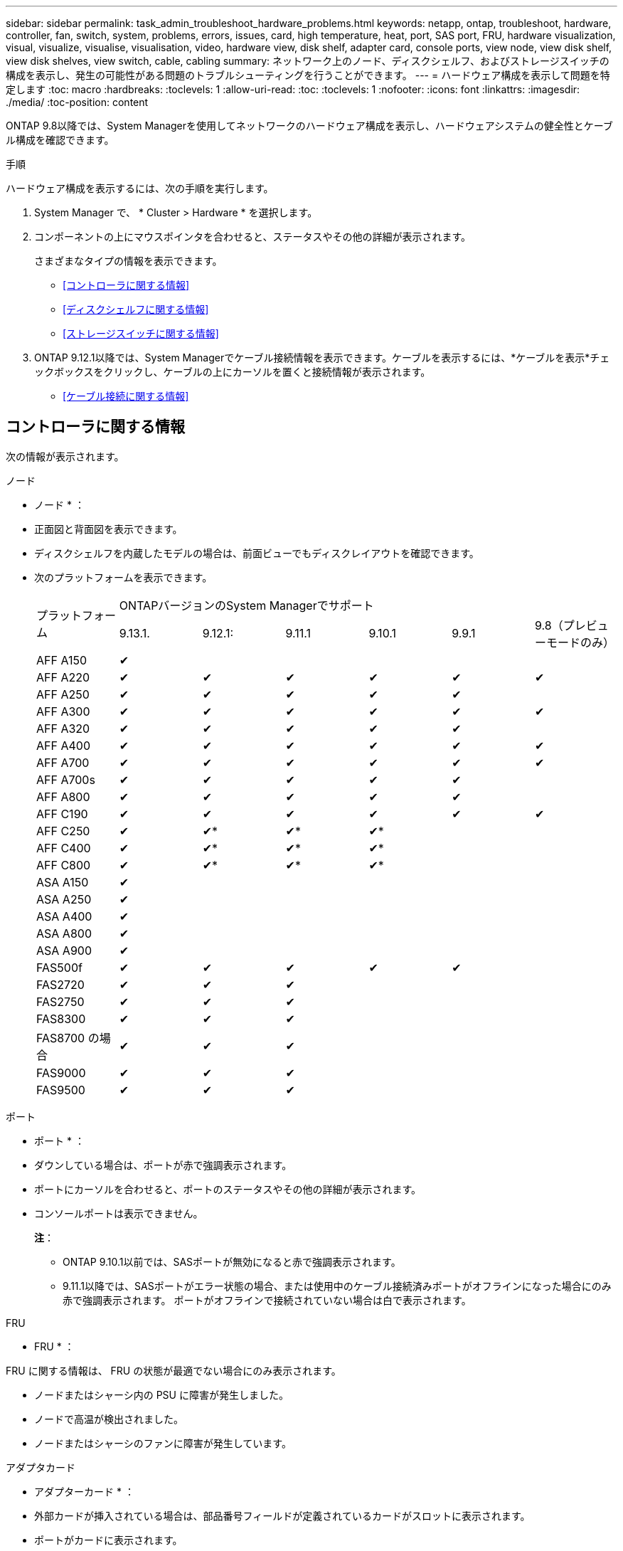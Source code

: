 ---
sidebar: sidebar 
permalink: task_admin_troubleshoot_hardware_problems.html 
keywords: netapp, ontap, troubleshoot, hardware, controller, fan, switch, system, problems, errors, issues, card, high temperature, heat, port, SAS port, FRU, hardware visualization, visual, visualize, visualise, visualisation, video, hardware view, disk shelf, adapter card, console ports, view node, view disk shelf, view disk shelves, view switch, cable, cabling 
summary: ネットワーク上のノード、ディスクシェルフ、およびストレージスイッチの構成を表示し、発生の可能性がある問題のトラブルシューティングを行うことができます。 
---
= ハードウェア構成を表示して問題を特定します
:toc: macro
:hardbreaks:
:toclevels: 1
:allow-uri-read: 
:toc: 
:toclevels: 1
:nofooter: 
:icons: font
:linkattrs: 
:imagesdir: ./media/
:toc-position: content


[role="lead"]
ONTAP 9.8以降では、System Managerを使用してネットワークのハードウェア構成を表示し、ハードウェアシステムの健全性とケーブル構成を確認できます。

.手順
ハードウェア構成を表示するには、次の手順を実行します。

. System Manager で、 * Cluster > Hardware * を選択します。
. コンポーネントの上にマウスポインタを合わせると、ステータスやその他の詳細が表示されます。
+
さまざまなタイプの情報を表示できます。

+
** <<コントローラに関する情報>>
** <<ディスクシェルフに関する情報>>
** <<ストレージスイッチに関する情報>>


. ONTAP 9.12.1以降では、System Managerでケーブル接続情報を表示できます。ケーブルを表示するには、*ケーブルを表示*チェックボックスをクリックし、ケーブルの上にカーソルを置くと接続情報が表示されます。
+
** <<ケーブル接続に関する情報>>






== コントローラに関する情報

次の情報が表示されます。

[role="tabbed-block"]
====
.ノード
--
* ノード * ：

* 正面図と背面図を表示できます。
* ディスクシェルフを内蔵したモデルの場合は、前面ビューでもディスクレイアウトを確認できます。
* 次のプラットフォームを表示できます。
+
|===


.2+| プラットフォーム 6+| ONTAPバージョンのSystem Managerでサポート 


| 9.13.1. | 9.12.1: | 9.11.1 | 9.10.1 | 9.9.1 | 9.8（プレビューモードのみ） 


 a| 
AFF A150
 a| 
&#10004;
 a| 
 a| 
 a| 
 a| 
 a| 



 a| 
AFF A220
 a| 
&#10004;
 a| 
&#10004;
 a| 
&#10004;
 a| 
&#10004;
 a| 
&#10004;
 a| 
&#10004;



 a| 
AFF A250
 a| 
&#10004;
 a| 
&#10004;
 a| 
&#10004;
 a| 
&#10004;
 a| 
&#10004;
 a| 



 a| 
AFF A300
 a| 
&#10004;
 a| 
&#10004;
 a| 
&#10004;
 a| 
&#10004;
 a| 
&#10004;
 a| 
&#10004;



 a| 
AFF A320
 a| 
&#10004;
 a| 
&#10004;
 a| 
&#10004;
 a| 
&#10004;
 a| 
&#10004;
 a| 



 a| 
AFF A400
 a| 
&#10004;
 a| 
&#10004;
 a| 
&#10004;
 a| 
&#10004;
 a| 
&#10004;
 a| 
&#10004;



 a| 
AFF A700
 a| 
&#10004;
 a| 
&#10004;
 a| 
&#10004;
 a| 
&#10004;
 a| 
&#10004;
 a| 
&#10004;



 a| 
AFF A700s
 a| 
&#10004;
 a| 
&#10004;
 a| 
&#10004;
 a| 
&#10004;
 a| 
&#10004;
 a| 



 a| 
AFF A800
 a| 
&#10004;
 a| 
&#10004;
 a| 
&#10004;
 a| 
&#10004;
 a| 
&#10004;
 a| 



 a| 
AFF C190
 a| 
&#10004;
 a| 
&#10004;
 a| 
&#10004;
 a| 
&#10004;
 a| 
&#10004;
 a| 
&#10004;



 a| 
AFF C250
 a| 
&#10004;
 a| 
&#10004;&ast;
 a| 
&#10004;&ast;
 a| 
&#10004;&ast;
 a| 
 a| 



 a| 
AFF C400
 a| 
&#10004;
 a| 
&#10004;&ast;
 a| 
&#10004;&ast;
 a| 
&#10004;&ast;
 a| 
 a| 



 a| 
AFF C800
 a| 
&#10004;
 a| 
&#10004;&ast;
 a| 
&#10004;&ast;
 a| 
&#10004;&ast;
 a| 
 a| 



 a| 
ASA A150
 a| 
&#10004;
 a| 
 a| 
 a| 
 a| 
 a| 



 a| 
ASA A250
 a| 
&#10004;
 a| 
 a| 
 a| 
 a| 
 a| 



 a| 
ASA A400
 a| 
&#10004;
 a| 
 a| 
 a| 
 a| 
 a| 



 a| 
ASA A800
 a| 
&#10004;
 a| 
 a| 
 a| 
 a| 
 a| 



 a| 
ASA A900
 a| 
&#10004;
 a| 
 a| 
 a| 
 a| 
 a| 



 a| 
FAS500f
 a| 
&#10004;
 a| 
&#10004;
 a| 
&#10004;
 a| 
&#10004;
 a| 
&#10004;
 a| 



 a| 
FAS2720
 a| 
&#10004;
 a| 
&#10004;
 a| 
&#10004;
 a| 
 a| 
 a| 



 a| 
FAS2750
 a| 
&#10004;
 a| 
&#10004;
 a| 
&#10004;
 a| 
 a| 
 a| 



 a| 
FAS8300
 a| 
&#10004;
 a| 
&#10004;
 a| 
&#10004;
 a| 
 a| 
 a| 



 a| 
FAS8700 の場合
 a| 
&#10004;
 a| 
&#10004;
 a| 
&#10004;
 a| 
 a| 
 a| 



 a| 
FAS9000
 a| 
&#10004;
 a| 
&#10004;
 a| 
&#10004;
 a| 
 a| 
 a| 



 a| 
FAS9500
 a| 
&#10004;
 a| 
&#10004;
 a| 
&#10004;
 a| 
 a| 
 a| 



 a| 
&ast;これらのデバイスを表示するには'最新のパッチリリースをインストールします

|===


--
.ポート
--
* ポート * ：

* ダウンしている場合は、ポートが赤で強調表示されます。
* ポートにカーソルを合わせると、ポートのステータスやその他の詳細が表示されます。
* コンソールポートは表示できません。
+
*注*：

+
** ONTAP 9.10.1以前では、SASポートが無効になると赤で強調表示されます。
** 9.11.1以降では、SASポートがエラー状態の場合、または使用中のケーブル接続済みポートがオフラインになった場合にのみ赤で強調表示されます。  ポートがオフラインで接続されていない場合は白で表示されます。




--
.FRU
--
* FRU * ：

FRU に関する情報は、 FRU の状態が最適でない場合にのみ表示されます。

* ノードまたはシャーシ内の PSU に障害が発生しました。
* ノードで高温が検出されました。
* ノードまたはシャーシのファンに障害が発生しています。


--
.アダプタカード
--
* アダプターカード * ：

* 外部カードが挿入されている場合は、部品番号フィールドが定義されているカードがスロットに表示されます。
* ポートがカードに表示されます。
* サポートされているカードの場合は、そのカードの画像を表示できます。  カードがサポートされているパーツ番号のリストに含まれていない場合は、一般的な図が表示されます。


--
====


== ディスクシェルフに関する情報

次の情報が表示されます。

[role="tabbed-block"]
====
.ディスクシェルフ
--
* ディスクシェルフ * ：

* 正面図と背面図を表示できます。
* 次のディスクシェルフモデルが表示されます。
+
[cols="35,65"]
|===


| システムで実行しているバージョン | これで、 System Manager を使用した表示 


| ONTAP 9.9.1以降 | 「サービス終了」または「販売終了」に指定されているすべてのシェルフ 


| ONTAP 9.8 | DS4243 、 DS4486 、 DS212C 、 DS2246 、 DS224C 、 および NS224 に追加できます 
|===


--
.シェルフポート
--
* シェルフポート * ：

* ポートのステータスを表示できます。
* ポートが接続されている場合は、リモートポートの情報を表示できます。


--
.シェルフFRU
--
* シェルフ FRU * ：

* PSU障害情報が表示されます。


--
====


== ストレージスイッチに関する情報

次の情報が表示されます。

[role="tabbed-block"]
====
.ストレージスイッチ
--
*ストレージ・スイッチ*：

* ディスプレイには、シェルフをノードに接続するためにストレージスイッチとして機能するスイッチが表示されます。
* ONTAP 9.9.1以降では、ストレージスイッチとクラスタの両方として機能するスイッチに関する情報が表示されます。この情報はHAペアのノード間で共有することもできます。
* 次の情報が表示されます。
+
** スイッチ名
** IP アドレス
** シリアル番号
** SNMP バージョン
** システムのバージョン


* 次のストレージスイッチモデルを表示できます。
+
[cols="35,65"]
|===


| システムで実行しているバージョン | これで、 System Manager を使用した表示 


| ONTAP 9.11.1以降 | Cisco Nexus 3232C
Cisco Nexus 9336C-FX2
Mellanox SN2100の略 


| ONTAP 9.9.1および9.10.1 | Cisco Nexus 3232C
Cisco Nexus 9336C-FX2 


| ONTAP 9.8 | Cisco Nexus 3232C 
|===


--
.ストレージ・スイッチ・ポート
--
*ストレージ・スイッチ・ポート*

* 次の情報が表示されます。
+
** ID名
** IDインデックス
** 状態
** リモート接続
** その他の詳細情報




--
====


== ケーブル接続に関する情報

ONTAP 9.12.1以降では、次のケーブル接続情報を表示できます。

* *ストレージブリッジを使用しない場合は、コントローラ、スイッチ、シェルフ間の配線*
* * Connectivity *。ケーブルの両端にあるポートのIDとMACアドレスを示します

